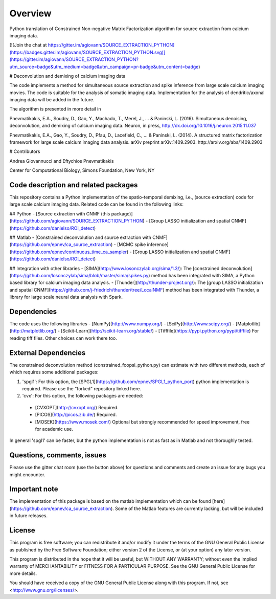 Overview
=========
Python translation of Constrained Non-negative Matrix Factorization algorithm for source extraction from calcium imaging data. 

[![Join the chat at https://gitter.im/agiovann/SOURCE_EXTRACTION_PYTHON](https://badges.gitter.im/agiovann/SOURCE_EXTRACTION_PYTHON.svg)](https://gitter.im/agiovann/SOURCE_EXTRACTION_PYTHON?utm_source=badge&utm_medium=badge&utm_campaign=pr-badge&utm_content=badge)

# Deconvolution and demixing of calcium imaging data

The code implements a method for simultaneous source extraction and spike inference from large scale calcium imaging movies. The code is suitable for the analysis of somatic imaging data. Implementation for the analysis of dendritic/axonal imaging data will be added in the future. 

The algorithm is presented in more detail in

Pnevmatikakis, E.A., Soudry, D., Gao, Y., Machado, T., Merel, J., ... & Paninski, L. (2016). Simultaneous denoising, deconvolution, and demixing of calcium imaging data. Neuron, in press, http://dx.doi.org/10.1016/j.neuron.2015.11.037

Pnevmatikakis, E.A., Gao, Y., Soudry, D., Pfau, D., Lacefield, C., ... & Paninski, L. (2014). A structured matrix factorization framework for large scale calcium imaging data analysis. arXiv preprint arXiv:1409.2903. http://arxiv.org/abs/1409.2903

# Contributors

Andrea Giovannucci and 
Eftychios Pnevmatikakis 

Center for Computational Biology, Simons Foundation, New York, NY


Code description and related packages
--------------------------------------

This repository contains a Python implementation of the spatio-temporal demixing, i.e., (source extraction) code for large scale calcium imaging data. Related code can be found in the following links:

## Python
- [Source extraction with CNMF (this package)](https://github.com/agiovann/SOURCE_EXTRACTION_PYTHON)
- [Group LASSO initialization and spatial CNMF](https://github.com/danielso/ROI_detect)

## Matlab 
- [Constrained deconvolution and source extraction with CNMF](https://github.com/epnev/ca_source_extraction)
- [MCMC spike inference](https://github.com/epnev/continuous_time_ca_sampler)
- [Group LASSO initialization and spatial CNMF](https://github.com/danielso/ROI_detect)

## Integration with other libraries
- [SIMA](http://www.losonczylab.org/sima/1.3/): The [constrained deconvolution](https://github.com/losonczylab/sima/blob/master/sima/spikes.py) method has been integrated with SIMA, a Python based library for calcium imaging data analysis.
- [Thunder](http://thunder-project.org/): The [group LASSO initialization and spatial CNMF](https://github.com/j-friedrich/thunder/tree/LocalNMF) method has been integrated with Thunder, a library for large scale neural data analysis with Spark.

Dependencies
-------------
The code uses the following libraries
- [NumPy](http://www.numpy.org/)
- [SciPy](http://www.scipy.org/)
- [Matplotlib](http://matplotlib.org/)
- [Scikit-Learn](http://scikit-learn.org/stable/)
- [Tifffile](https://pypi.python.org/pypi/tifffile) For reading tiff files. Other choices can work there too.

External Dependencies
------------------------

The constrained deconvolution method (constrained_foopsi_python.py) can estimate with two different methods, each of which requires some additional packages:

1. 'spgl1': For this option, the [SPGL1](https://github.com/epnev/SPGL1_python_port) python implementation is required. Please use the "forked" repository linked here.
2. 'cvx': For this option, the following packages are needed:
  * [CVXOPT](http://cvxopt.org/) Required.
  * [PICOS](http://picos.zib.de/) Required.
  * [MOSEK](https://www.mosek.com/) Optional but strongly recommended for speed improvement, free for academic use.

In general 'spgl1' can be faster, but the python implementation is not as fast as in Matlab and not thoroughly tested.

Questions, comments, issues
-----------------------------
Please use the gitter chat room (use the button above) for questions and comments and create an issue for any bugs you might encounter.

Important note
----------------
The implementation of this package is based on the matlab implementation which can be found [here](https://github.com/epnev/ca_source_extraction). Some of the Matlab features are currently lacking, but will be included in future releases. 

License
--------

This program is free software; you can redistribute it and/or
modify it under the terms of the GNU General Public License
as published by the Free Software Foundation; either version 2
of the License, or (at your option) any later version.

This program is distributed in the hope that it will be useful,
but WITHOUT ANY WARRANTY; without even the implied warranty of
MERCHANTABILITY or FITNESS FOR A PARTICULAR PURPOSE.  See the
GNU General Public License for more details.

You should have received a copy of the GNU General Public License
along with this program.  If not, see <http://www.gnu.org/licenses/>.
